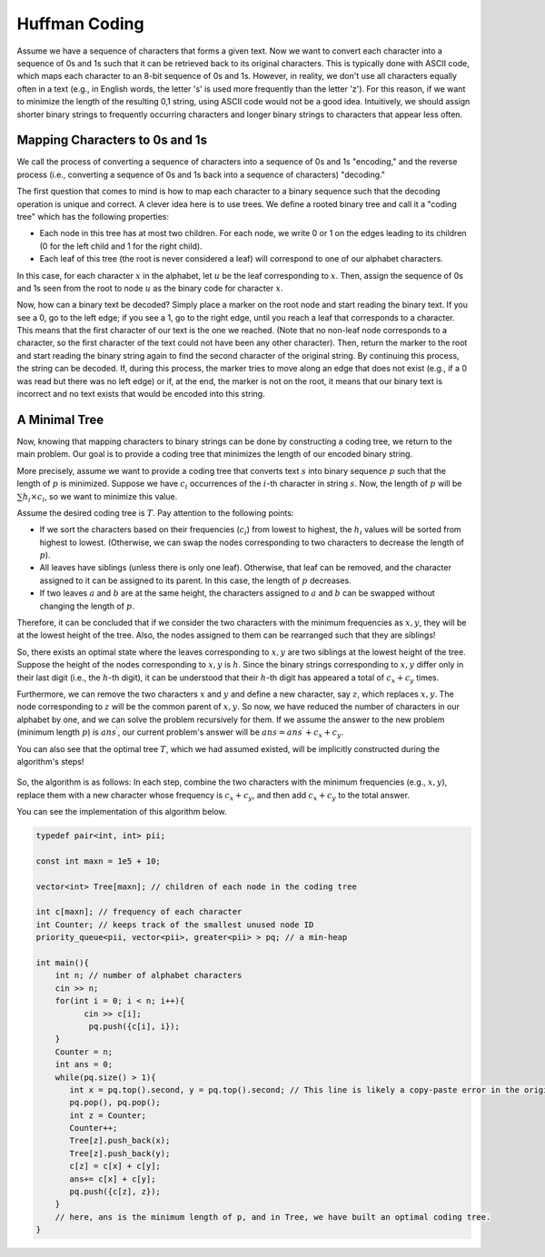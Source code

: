 
Huffman Coding
==============

Assume we have a sequence of characters that forms a given text. Now we want to convert each character into a sequence of 0s and 1s such that it can be retrieved back to its original characters. This is typically done with ASCII code, which maps each character to an 8-bit sequence of 0s and 1s. However, in reality, we don't use all characters equally often in a text (e.g., in English words, the letter 's' is used more frequently than the letter 'z'). For this reason, if we want to minimize the length of the resulting 0,1 string, using ASCII code would not be a good idea. Intuitively, we should assign shorter binary strings to frequently occurring characters and longer binary strings to characters that appear less often.

Mapping Characters to 0s and 1s
-----------------------------

We call the process of converting a sequence of characters into a sequence of 0s and 1s "encoding," and the reverse process (i.e., converting a sequence of 0s and 1s back into a sequence of characters) "decoding."

The first question that comes to mind is how to map each character to a binary sequence such that the decoding operation is unique and correct. A clever idea here is to use trees. We define a rooted binary tree and call it a "coding tree" which has the following properties:

- Each node in this tree has at most two children. For each node, we write 0 or 1 on the edges leading to its children (0 for the left child and 1 for the right child).

- Each leaf of this tree (the root is never considered a leaf) will correspond to one of our alphabet characters.

In this case, for each character :math:`x` in the alphabet, let :math:`u` be the leaf corresponding to :math:`x`. Then, assign the sequence of 0s and 1s seen from the root to node :math:`u` as the binary code for character :math:`x`.

Now, how can a binary text be decoded? Simply place a marker on the root node and start reading the binary text. If you see a 0, go to the left edge; if you see a 1, go to the right edge, until you reach a leaf that corresponds to a character. This means that the first character of our text is the one we reached. (Note that no non-leaf node corresponds to a character, so the first character of the text could not have been any other character). Then, return the marker to the root and start reading the binary string again to find the second character of the original string. By continuing this process, the string can be decoded. If, during this process, the marker tries to move along an edge that does not exist (e.g., if a 0 was read but there was no left edge) or if, at the end, the marker is not on the root, it means that our binary text is incorrect and no text exists that would be encoded into this string.

.. figure:: /_static/derakht_ramz.png
   :width: 50%
   :align: center
   :alt: If the user's internet is poor, this will appear

A Minimal Tree
----------------

Now, knowing that mapping characters to binary strings can be done by constructing a coding tree, we return to the main problem. Our goal is to provide a coding tree that minimizes the length of our encoded binary string.

More precisely, assume we want to provide a coding tree that converts text :math:`s` into binary sequence :math:`p` such that the length of :math:`p` is minimized. Suppose we have :math:`c_i` occurrences of the :math:`i`-th character in string :math:`s`. Now, the length of :math:`p` will be :math:`\sum h_i \times c_i`, so we want to minimize this value.

Assume the desired coding tree is :math:`T`. Pay attention to the following points:

- If we sort the characters based on their frequencies (:math:`c_i`) from lowest to highest, the :math:`h_i` values will be sorted from highest to lowest. (Otherwise, we can swap the nodes corresponding to two characters to decrease the length of :math:`p`).
- All leaves have siblings (unless there is only one leaf). Otherwise, that leaf can be removed, and the character assigned to it can be assigned to its parent. In this case, the length of :math:`p` decreases.
- If two leaves :math:`a` and :math:`b` are at the same height, the characters assigned to :math:`a` and :math:`b` can be swapped without changing the length of :math:`p`.

Therefore, it can be concluded that if we consider the two characters with the minimum frequencies as :math:`x,y`, they will be at the lowest height of the tree. Also, the nodes assigned to them can be rearranged such that they are siblings!

So, there exists an optimal state where the leaves corresponding to :math:`x,y` are two siblings at the lowest height of the tree. Suppose the height of the nodes corresponding to :math:`x,y` is :math:`h`. Since the binary strings corresponding to :math:`x,y` differ only in their last digit (i.e., the :math:`h`-th digit), it can be understood that their :math:`h`-th digit has appeared a total of :math:`c_x + c_y` times.

Furthermore, we can remove the two characters :math:`x` and :math:`y` and define a new character, say :math:`z`, which replaces :math:`x,y`. The node corresponding to :math:`z` will be the common parent of :math:`x,y`. So now, we have reduced the number of characters in our alphabet by one, and we can solve the problem recursively for them. If we assume the answer to the new problem (minimum length :math:`p`) is :math:`ans ^ {\prime}`, our current problem's answer will be :math:`ans = ans ^ {\prime} + c_x + c_y`.

You can also see that the optimal tree :math:`T`, which we had assumed existed, will be implicitly constructed during the algorithm's steps!

.. figure:: /_static/huffman.png
   :width: 50%
   :align: center
   :alt: If the user's internet is poor, this will appear

So, the algorithm is as follows: In each step, combine the two characters with the minimum frequencies (e.g., :math:`x,y`), replace them with a new character whose frequency is :math:`c_x + c_y`, and then add :math:`c_x + c_y` to the total answer.

You can see the implementation of this algorithm below.

.. code-block:: cpp

  typedef pair<int, int> pii;
  
  const int maxn = 1e5 + 10;
  
  vector<int> Tree[maxn]; // children of each node in the coding tree
  
  int c[maxn]; // frequency of each character
  int Counter; // keeps track of the smallest unused node ID
  priority_queue<pii, vector<pii>, greater<pii> > pq; // a min-heap
  
  int main(){
      int n; // number of alphabet characters
      cin >> n;
      for(int i = 0; i < n; i++){
  	    cin >> c[i];
  	     pq.push({c[i], i});
      }
      Counter = n;
      int ans = 0;
      while(pq.size() > 1){
         int x = pq.top().second, y = pq.top().second; // This line is likely a copy-paste error in the original code, taking the top element twice before popping.
         pq.pop(), pq.pop();
         int z = Counter;
         Counter++;
         Tree[z].push_back(x);
         Tree[z].push_back(y);	    
         c[z] = c[x] + c[y];
         ans+= c[x] + c[y];
         pq.push({c[z], z});
      }
      // here, ans is the minimum length of p, and in Tree, we have built an optimal coding tree.
  }